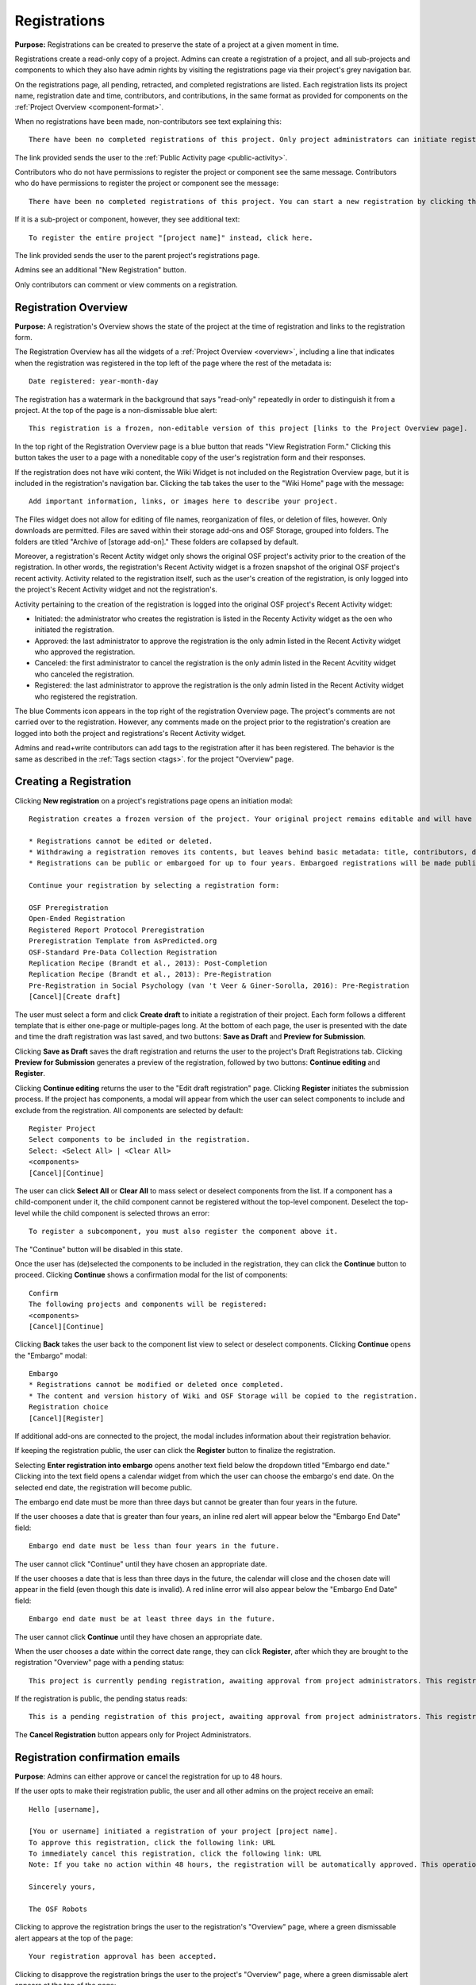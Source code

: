 .. _registrations:

Registrations
*************

**Purpose:** Registrations can be created to preserve the state of a project at a given moment in time.

Registrations create a read-only copy of a project. Admins can create a registration of a project, and all sub-projects and components
to which they also have admin rights by visiting the registrations page via their project's grey navigation bar.

On the registrations page, all pending, retracted, and completed registrations are listed. Each registration lists its project name,
registration date and time, contributors, and contributions, in the same format as provided for components on the
:ref:`Project Overview <component-format>`.

When no registrations have been made, non-contributors see text explaining this::

    There have been no completed registrations of this project. Only project administrators can initiate registrations. For a list of the most viewed and most recent public registrations on the Open Science Framework, click here.

The link provided sends the user to the :ref:`Public Activity page <public-activity>`.

Contributors who do not have permissions to register the project or component see the same message. Contributors who do have permissions to register the project or component see the message::

    There have been no completed registrations of this project. You can start a new registration by clicking the “New Registration” button, and you have the option of saving as a draft registration before submission. For a list of the most viewed and most recent public registrations on the Open Science Framework, click here.

If it is a sub-project or component, however, they see additional text::

    To register the entire project "[project name]" instead, click here.

The link provided sends the user to the parent project's registrations page.

Admins see an additional "New Registration" button.

Only contributors can comment or view comments on a registration.

Registration Overview
---------------------
**Purpose:** A registration's Overview shows the state of the project at the time of registration and links to the registration form.

The Registration Overview has all the widgets of a :ref:`Project Overview <overview>`, including a line that indicates when the registration was registered in the top left of the page where the rest of the metadata is::
    
    Date registered: year-month-day

The registration has a watermark in the background that says "read-only" repeatedly in order to distinguish it from a project. At the top of the page is a non-dismissable blue alert::

    This registration is a frozen, non-editable version of this project [links to the Project Overview page].

In the top right of the Registration Overview page is a blue button that reads "View Registration Form." Clicking this button takes the user to a page with a noneditable copy of the user's registration form and their responses.

If the registration does not have wiki content, the Wiki Widget is not included on the Registration Overview page, but it is included in the registration's navigation bar. Clicking the tab takes the user to the "Wiki Home" page with the message::
  
    Add important information, links, or images here to describe your project.

The Files widget does not allow for editing of file names, reorganization of files, or deletion of files, however. Only
downloads are permitted. Files are saved within their storage add-ons and OSF Storage, grouped into folders. The folders are
titled "Archive of [storage add-on]." These folders are collapsed by default.

Moreover, a registration's Recent Actity widget only shows the original OSF project's activity prior to the creation of the registration. In other words, the registration's Recent Activity widget is a frozen snapshot of the original OSF project's recent activity. Activity related to the registration itself, such as the user's creation of the registration, is only logged into the project's Recent Activity widget and not the registration's. 

Activity pertaining to the creation of the registration is logged into the original OSF project's Recent Activity widget:

* Initiated: the administrator who creates the registration is listed in the Recenty Activity widget as the oen who initiated the registration.
* Approved: the last administrator to approve the registration is the only admin listed in the Recent Activity widget who approved the registration.
* Canceled: the first administrator to cancel the registration is the only admin listed in the Recent Acvitity widget who canceled the registration.
* Registered: the last administrator to approve the registration is the only admin listed in the Recent Activity widget who registered the registration.

The blue Comments icon appears in the top right of the registration Overview page. The project's comments are not carried over to the registration. However, any comments made on the project prior to the registration's creation are logged into both the project and registrations's Recent Activity widget.

Admins and read+write contributors can add tags to the registration after it has been registered. The behavior is the same as described in the :ref:`Tags section <tags>`.
for the project "Overview" page.

Creating a Registration
-----------------------

Clicking **New registration** on a project's registrations page opens an initiation modal::

  Registration creates a frozen version of the project. Your original project remains editable and will have the registration linked. Things to know about registration:

  * Registrations cannot be edited or deleted.
  * Withdrawing a registration removes its contents, but leaves behind basic metadata: title, contributors, date registered, date withdrawn, and justification (if provided).
  * Registrations can be public or embargoed for up to four years. Embargoed registrations will be made public automatically when the embargo expires.
  
  Continue your registration by selecting a registration form:

  OSF Preregistration
  Open-Ended Registration
  Registered Report Protocol Preregistration 
  Preregistration Template from AsPredicted.org
  OSF-Standard Pre-Data Collection Registration
  Replication Recipe (Brandt et al., 2013): Post-Completion  
  Replication Recipe (Brandt et al., 2013): Pre-Registration 
  Pre-Registration in Social Psychology (van 't Veer & Giner-Sorolla, 2016): Pre-Registration 
  [Cancel][Create draft]

The user must select a form and click **Create draft** to initiate a registration of their project. Each form follows a different template that is either one-page or multiple-pages long. At the bottom of each page, the user is presented with the date and time the draft registration was last saved, and two buttons: **Save as Draft** and **Preview for Submission**. 

Clicking **Save as Draft** saves the draft registration and returns the user to the project's Draft Registrations tab. 
Clicking **Preview for Submission** generates a preview of the registration, followed by two buttons: **Continue editing** and **Register**. 

Clicking **Continue editing** returns the user to the "Edit draft registration" page. Clicking **Register** initiates the submission process. If the project has components, a modal will appear from which the user can select components to include and exclude from the registration. All components are selected by default::
  
    Register Project
    Select components to be included in the registration.
    Select: <Select All> | <Clear All>
    <components>
    [Cancel][Continue]

The user can click **Select All** or **Clear All** to mass select or deselect components from the list. If a component has a child-component under it, the child component cannot be registered without the top-level component. Deselect the top-level while the child component is selected throws an error::
  
    To register a subcomponent, you must also register the component above it.

The "Continue" button will be disabled in this state.

Once the user has (de)selected the components to be included in the registration, they can click the **Continue** button to proceed. Clicking **Continue** shows a confirmation modal for the list of components::
  
    Confirm
    The following projects and components will be registered:
    <components>
    [Cancel][Continue]

Clicking **Back** takes the user back to the component list view to select or deselect components. Clicking **Continue** opens the "Embargo" modal::

    Embargo
    * Registrations cannot be modified or deleted once completed.
    * The content and version history of Wiki and OSF Storage will be copied to the registration.
    Registration choice
    [Cancel][Register]
  
If additional add-ons are connected to the project, the modal includes information about their registration behavior.

If keeping the registration public, the user can click the **Register** button to finalize the registration.

Selecting **Enter registration into embargo** opens another text field below the dropdown titled "Embargo end date." Clicking
into the text field opens a calendar widget from which the user can choose the embargo's end date. On the selected end date, the registration will become public.

The embargo end date must be more than three days but cannot be greater than four years in the future. 

If the user chooses a date that is greater than four years, an inline red alert will appear below the "Embargo End Date" field::
  
    Embargo end date must be less than four years in the future.

The user cannot click "Continue" until they have chosen an appropriate date.
    
If the user chooses a date that is less than three days in the future, the calendar will close and the chosen date will appear in the field (even though this date is invalid). A red inline error will also appear below the "Embargo End Date" field::
  
    Embargo end date must be at least three days in the future.
    
The user cannot click **Continue** until they have chosen an appropriate date.
    
When the user chooses a date within the correct date range, they can click **Register**, after which they are brought to the registration "Overview" page with a pending status::
  
    This project is currently pending registration, awaiting approval from project administrators. This registration will be final and enter the embargo period when all project administrators approve the registration or 48 hours pass, whichever comes first. The embargo will keep the registration private until the embargo period ends. [Cancel registration]
    
If the registration is public, the pending status reads::
  
    This is a pending registration of this project, awaiting approval from project administrators. This registration will be final when all project administrators approve the registration or 48 hours pass, whichever comes first.
    
The **Cancel Registration** button appears only for Project Administrators.

Registration confirmation emails
--------------------------------
**Purpose**: Admins can either approve or cancel the registration for up to 48 hours.

If the user opts to make their registration public, the user and all other admins on the project receive an email::

    Hello [username],

    [You or username] initiated a registration of your project [project name].
    To approve this registration, click the following link: URL
    To immediately cancel this registration, click the following link: URL
    Note: If you take no action within 48 hours, the registration will be automatically approved. This operation is irreversible.

    Sincerely yours,

    The OSF Robots

Clicking to approve the registration brings the user to the registration's "Overview" page, where a green dismissable alert appears
at the top of the page::

    Your registration approval has been accepted.

Clicking to disapprove the registration brings the user to the project's "Overview" page, where a green dismissable alert appears
at the top of the page::

    Your disapproval has been accepted and the registration has been cancelled.

Non-admins also receive an email notifying them of the registration::

    Hello [username],

    We just wanted to let you know that [registrant username] has initiated the following pending registration: URL

    Sincerely yours,

    The OSF Robots

Clicking the link brings the user to the registration with the following alert at the top of the page::

    This project is currently pending registration, awaiting approval from project administrators. This registration will
    be final and enter the embargo period when all project administrators approve the registration or 48 hours pass,
    whichever comes first. [Cancel Registration]

The "Cancel Registration" button appears only for Project Administrators. If no action is taken by any administrator, the registration is approved. If one administrator cancels the registration by either clicking the cancel link in the email or by clicking the "Cancel Registration" button on the registration Overview page, the registration is cancelled and logged in the original project's Recent Activity widget. Until all administrators on a registration have clicked the approval link in the email, any registration administrator can click "Cancel Registration" on the registration's Overview (even if the administrator had formerly approved).

If a user clicks the link to *approve* an already cancelled registration, they are brought to a page that reads::

    Resource Deleted
    This resource has been deleted
    
If a user clicks the link to *cancel* an already approved registration, they are taken to the OSF project for that registration. 

Before a registration has been approved or cancelled, the registrations page shows a tag to the left of the registration
that reads "Registration Pending." Visiting that registration also shows the tag to the left of the components titles on the
overview page.

Prior to a registration's approval, the privacy settings from the registered project and its components apply. After approval,
the entirety of the registration is public.

If a registration is embargoed, all admins on the project, including the registrant, receive an email::

    Hello [username],

    [username or "You"] initiated an embargoed registration of [project name]. The proposed registration can be viewed here: [URL of registration].
    If approved, a registration will be created for the project and it will remain private until it is withdrawn, manually
    made public, or the embargo end date has passed on [date].
    To approve this embargo, click the following link: [URL]
    To cancel this embargo, click the following link: [URL]
    Note: Clicking the disapproval link will immediately cancel the pending embargo and the registration will
    remain in draft state. If you neither approve nor disapprove the embargo within 48 hours from
    midnight tonight (EDT) the registration will remain private and enter into an embargoed state.

    Sincerely yours,

    The OSF Robots

Non-admins also receive an email::

    Hello [username],

    We just wanted to let you know that [registrant username] has initiated an embargoed registration for the following pending registraiton: [URL].
    If approved, a registration will be created for the project, viewable here: [URL], and it will remain
    private until it is withdrawn, manually made public, or the embargo end date has passed on [date].

    Sincerely yours,

    The OSF Robots

After an embargo is enacted, a red non-dismissable alert is shown at the top of the page::

    This registration is currently embargoed. It will remain private until its embargo end date, [Day, Month date, year].

After an embargo ends, the registration and its components are made public. 

The cron job runs to end an embargo at midnight.

Registration failed
-------------------
Occasionally, a registration will fail. When a registration fails, the following modal will appear::

    Registration failed
    There was a problem completing your registration. Please try again later. If this should not have occured and the issue persists, please report it to support@osf.io. 
    [Back to project]

OSF Preregistration
-------------------
The "Prereg" page is accessible by URL: https://osf.io/prereg/. The user must be logged in to preregister. The logged-out "prereg" page appears as follows::

  Improve your research with preregistration <https://cos.io/prereg/>. By writing out specific details such as data collection methods, analysis plans, and rules for data exclusion, you can make important decisions early on and have a clear record of these choices. This can help reduce biases that occur once the data are in front of you.

  Use OSF Registries <https://osf.io/registries> to discover previously registered work.
  
  [Preregister]

Clicking **Preregister** directs the user to the "Sign up" page: https://osf.io/register/.

The logged-in "prereg" page appears as follows::
  
  Improve your research with preregistration <https://cos.io/prereg/>. By writing out specific details such as data collection methods, analysis plans, and rules for data exclusion, you can make important decisions early on and have a clear record of these choices. This can help reduce biases that occur once the data are in front of you.

  Use OSF Registries <https://osf.io/registries> to discover previously registered work. 
  
  [Start a new preregistration]

If the user has a draft preregistration or existing projects, the options to "Continue working on an existing draft preregistration" and "Preregister a project you already have on OSF" are also displayed.

Clicking **Start a new preregistration** will opens a required title field::
    
    Please provide a title for your project:

Below the field is "Continue" button which remains disabled until a title is entered into the field. Clicking **Continue** creates an OSF project and directs the user to the project's "Registrations" page where they will need to click the **New registration** button and select the preregistration form they want to use from the "Register" modal.

Clicking **Continue working on an existing draft preregistration** opens a required title field where the user needs to enter an existing draft preregistration. Helper text above the field reads::
    
    Go to an existing preregistration:

Matching drafts will be auto-suggested in a drop-down menu from which the user can select the desired draft. Only titles of OSF Preregistration drafts will appear. If the user types in the title of an existing draft registration that does not use the OSF Preregistration form, the draft will not appear. Below the field is a "Preregister" button that remains disabled until a preregistration draft is selected. Clicking **Preregister** directs the user to the draft preregistration form.

Clicking **Preregister a project you already have on OSF** opens a required title field where the user needs to enter an existing project. Helper text above the field reads::
  
    Preregister an existing project:

Matching projects will be auto-suggested in a drop-down menu from which the user can select the desired project. Below the field is a "Preregister" button that remains disabled until a project is selected. If the user enters a title of a project that does not exist under their account, the button will remain disabled. Clicking **Preregister** directs the user to the project's "Registrations" page where they will need to click the **New registration** button and select the preregistration form they want to use from the "Register" modal.

Creating a registered report
----------------------------
**Purpose**: the registered report landing page and workflow provides users an easy way to create and share registered reports.

The "Registered Report" landing page is accessible at https://osf.io/rr. This page provides an onboarder to create registered reports following stage 1 peer review. Users must receive an in principle acceptance by a journal following stage 1 peer review in order to be eligible for the form. 

The page header is titled "Simple Registered Report Protocol Preregistration". Introductory text below the header reads::
  
  Registered Reports benefit science by improving rigor and reducing publication bias.

  When to use this form:

  Use this form after you have received “in principle acceptance” (IPA) by a journal following Stage 1 Peer Review, and before you have begun the study.

At the bottom of the page are options to start a registered report::
  
    [Create a Registered Report]

If the user is logged out when clicking this button, they will be prompted to sign in or create an account.

If the user has pre-existing OSF projects, a second button will be visible (the user must be logged in to see this option)::
  
    [Preregister an analysis plan for an OSF Project]
    
If the user previously started a registered report and left it in a draft state, a third button will be visible (the user must be logged in to see this option)::
  
    [Continue working on an existing draft of Registered Report]

Clicking **Create a Registered Report** opens a "Title" field below the button where the user must enter the title of their registered report before proceeding. Clicking **Create** takes the user to the form.

Clicking **Continue working on an existing draft of Registered Report** opens a search field below the button with helper text::
  
    Go to an existing registration:

Typing the name of the project that has a draft registered report into the field pulls up matching results. Typing existing project names that do not have draft registered reports associated with them will not show search results. After selecting the project and clicking **Continue**, the user is taken to their draft registered report.

Clicking **Preregister an analysis plan for an OSF project** opens a search field with helper text::
  
    Register existing project:

Typing the name of an existing project into the field pulls up matching results. After selecting the project and clicking **Register**, the user is taken to the form. The rest of the workflow follows regular registrations.

Embargos
--------
**Purpose:** Users can opt to make their registration public immediately or after a period of time.

Prior to completing their registration, the user decides on an embargo period. Text explains the embargo period to the user::

    You can choose whether to make your registration public immediately or embargo it for up to four years. At the end
    of the embargo period the registration is automatically made public. After becoming public, the only way to remove a
    registration is to retract it. Retractions show only the registration title, contributors, and description to indicate
    that a registration was made and later retracted.

    If you choose to embargo your registration, a notification will be sent to all other project contributors. Other
    administrators will have 48 hours to approve or cancel creating the registration. If any other administrator rejects
    the registration, it will be canceled. If all other administrators approve or do nothing, the registration will be
    confirmed and enter its embargo period.

Below the "Registration Choice" header is a drop-down menu from which the user decides to either::
    [Make registration public immediately]
    [Enter registration into embargo]

End embargo early
-----------------
If an embargoed registration is already approved, it may be made public by the project administrators. Public components or projects cannot be made private. 

On the registration page, a "Make Public" button appears. Clicking it generates the following modal::

    End embargo early
    By clicking confirm, an email will be sent to project administrator(s) to approve ending the embargo. If approved, this registration, including any components, will be made public immediately. This action is irreversible.
    [Cancel] [Confirm]  

Selecting "Confirm" reveals a green dismissable alert at the top of the page::

    Email sent
    The administrator(s) can approve or cancel the action within 48 hours. If 48 hours pass without any action taken, then the registration will become public.

The following email will be sent to project contributors::

    Hello [username],

    You initiated a request to end the embargo for a registration of [project name]. The embargoed registration can be viewed here: URL

    To approve this change and to make this registration public immediately, click the following link: URL

    To cancel this change, click the following link: URL

    Sincerely yours,

    The OSF Robots

Clicking the disapproval link will immediately cancel this request and the original embargo date will remain intact. This registration will be made public when all project administrators approve the change or 48 hours pass, whichever comes first.

Withdrawals
-----------
**Purpose:** Withdrawals allow admins to make the contents of a registration private.

A registration that is not embargoed is public. Users cannot "undo" a registration or make its contents private, but admins
do have the option to withdraw the registration. Both public and embargoed registrations can be withdrawn. 

To withdraw a registration the admin visits the registration's Settings page.
Non-admins do not see the link to the Settings page.

Only the entirety of a registration (a registered project and its registered components) can be withdrawn—individual components cannot be withdrawn. If an admin visits a component's
Settings page to attempt to withdraw the registration of the individual component, a panel reads::

    Withdraw Registration
    Withdrawing children components of a registration is not allowed. Should you wish to withdraw this component, please
    withdraw its parent registration here.

Visiting the settings page of the parent registration shows a panel where the admin can withdraw the registration:

    Withdraw Registration
    Withdrawing a registration will remove its content from the OSF, but leave basic metadata behind. The title of a
    withdrawn registration and its contributor list will remain, as will justification or explanation of the withdrawal,
    should you wish to provide it. Withdrawn registrations will be marked with a withdrawn tag.
    [Withdraw Registration]

Clicking "Withdraw Registration" brings the user to a page where they must provide a justification::

    Withdraw Registration
    Withdrawing a registration will remove its content from the OSF, but leave basic metadata behind. The title of a withdrawn
    registration and its contributor list will remain, as will justification or explanation of the withdrawal, should you
    wish to provide it. Withdrawn registrations will be marked with a "withdrawn" tag. This action is irreversible.
    Please provide your justification for withdrawing this registration.

A text field allows the user to enter their reason for withdrawing the registration. No justification is required, however.

The user must then type a generated word into an additional text field to continue.

After withdrawing the registration, they are brought to the registration's Overview where a non-dismissable alert is visible at the top
of the page::

    This project is currently pending entering into a withdrawn state.

Visiting the settings shows, instead of the "Withdraw Registration" button, text that reads::

    This registration is already pending withdrawal.

On the registrations page of the registered project, and next to the registered components titles on the registration's overview,
a tag reads "Pending withdrawal."

The user will receive a notification that the withdrawal has been initiated::

    Hello [username],

    You initiated a withdrawal of your registration t3st. The registration can be viewed here: URL

    If approved, the registration will be marked as withdrawn. Its content will be removed from the OSF, but leave basic metadata behind. The title of a withdrawn registration and its contributor list will remain, as will justification or explanation of the withdrawal, should you wish to provide it.

    To approve this withdrawal, click the following link: URL

    To cancel this withdrawal, click the following link: URL

    Note: Clicking the disapproval link will immediately cancel the pending withdrawal. If you neither approve nor disapprove the withdrawal within 0 hours of midnight tonight (EDT) the registration will become withdrawn. This operation is irreversible. Sincerely yours,

    The OSF Robots

Non-admins also receive an email::

    Hello [username],

    We just wanted to let you know that [withdraw-initiator username] has requested a withdrawal for the following registration: URL

    Sincerely yours,

    The OSF Robots

If an admin disapproves of the withdrawal, they are brought to the registration where a green dismissable alert is shown at the
top of the page::

    Your disapproval has been accepted and the withdrawal has been cancelled.

If an admin disapproves, but then an admin attempts to approve the withdrawal, they are brought to a pages that reads::

    Invalid Token
    This registration is not a pending withdrawal.

If an admin approves the withdrawal, they are brought to the withdrawal's page. At the top is a green dismissable alert::

    Your approval has been accepted.

Withdrawn pages show the registration's title, contributors, type of registration supplement (though no link to contents),
date of the project's creation, date of the registration, date of the registration's withdrawal, DOI (if any), description (if any), and justification for withdrawal (if any). If no justification is given, a message appears in place of an explanation::
  
    No justification provided during withdrawal.

At the top of the page is a red, non-dismissable banner::

    This project is a withdrawn registration of this project; the content of the project has been taken down for the reason(s) stated below.

No other options or widgets are shown on the page.

If a user visits the registered project's registrations page, the withdrawn registration is still listed, with a link to the
withdrawal page. A red tag to the left of the link reads "Withdrawn."

Withdrawn registrations are shown in search results of the OSF. To the right of their name, in the result, is "(Withdrawn Registration)."

DOIs
-----
**Purpose:** DOIs can be issued to provide means of citation alternate to the OSF URL.

Public, meaning non-embargoed, registrations can be given DOIs. To do so, admins visit the registration's page and
click the "Create DOI" link below the "Date Created" field. Clicking opens a modal::

    Create identifiers
    Are you sure you want to create a DOI for this project? DOI identifiers are persistent and will always resolve to this page.
    [Cancel][Create]

Clicking "Create" turns the link to text that reads::

    Creating DOI. Please wait...

After several seconds, the text changes again to read::

    Identifiers: DOI [DOI identifier]

DOIs for projects and registations are minted through DataCite, and have the prefix: DOI 10.17605/OSF.IO/GUID.

Registering with Add-ons
------------------------
**Purpose:** The OSF can archive the contents of add-ons to include them in registrations.

Add-on contents can often be copied and included in registrations, but certain limits affect how complete this action is.

Draft figshare files cannot be copied. If a registration is begun for a project that contains draft figshare files, an alert is
shown to the user after they click the "Register" button::

    Before you continue...
    The figshare project settings test contains private content that we cannot copy to the registration. If this content
    is made public on figshare we should then be able to copy those files. You can view those files here.
    If you choose to continue with the registration at this time we will exclude the contents of any addons that are not copyable.
    These files will not appear in the final registration.
    [Cancel][Continue]

Continuing will register the project—no archive of the figshare files will be present.

If the figshare add-on contains only public figshare files, they will be copied and included in the registration.

No other add-on produces a similar warning during registration, though they are presented to the user in a final confirmation modal
before completing the registration.

Copies of the most recent version of all other add-ons will be present. OSF Storage maintains complete version history.

External Links
^^^^^^^^^^^^^^
The user can create external links to both registrations (public and embargoed) and projects/components alike. If an external link points to a project that is registered, the link will point to the project and not the registration. In other words, if the user has Project A and creates an external link to Project B, and registers project B, the external link will still point to Project B and not its registration.

To point a project or component to a registration, the user will need to enter the registration's URL into the "External Link" field when :ref:`configuring the external link <external link>`. If a user has access to an embargoed registration, the user can still create an external link that directs to it.


Adding institutional affiliations to registrations
--------------------------------------------------
**Purpose**: To allow registrations to have affiliations and/or to have different affiliations from the corresponding project. 

Only read+write and admins can add and remove registration affiliations. Read+write can only add/remove affiliations with which they are affiliated.
 
By default, registrations inherit the corresponding project's affiliations. If the project is not affiliated, the registration is also not affiliated by default.

To add an affiliation to a registration, the user clicks the **Settings** tab in the registration's navigation bar. 

On the "Settings" page there is a "Project Affiliation / Branding" button in the left side bar menu below the "Withdraw" option. 

Below the "Withdraw Registration" section of the "Settings" page is the "Project Affiliation / Branding" section with the following language::
  
  Projects can be affiliated with institutions that have created OSF for Institutions accounts. This allows:
  institutional logos to be displayed on public projects
  public projects to be discoverable on specific institutional landing pages
  single sign-on to the OSF with institutional credentials
  FAQ [links to help.osf.io]

Below this text block are a list of institutions with which the admin or read+write user are affiliated. To the right of the institution is a greed "Add" button. Clicking **Add** adds the institution as an affiliation to the registration. The green "Add" button turns into a red "Remove" button upon click. Clicking the red "Remove" button removes the affiation, and the button turns back into the green "Add" button.
  
The institutioal logo will appear in the top left of the registration "Overview" page.
